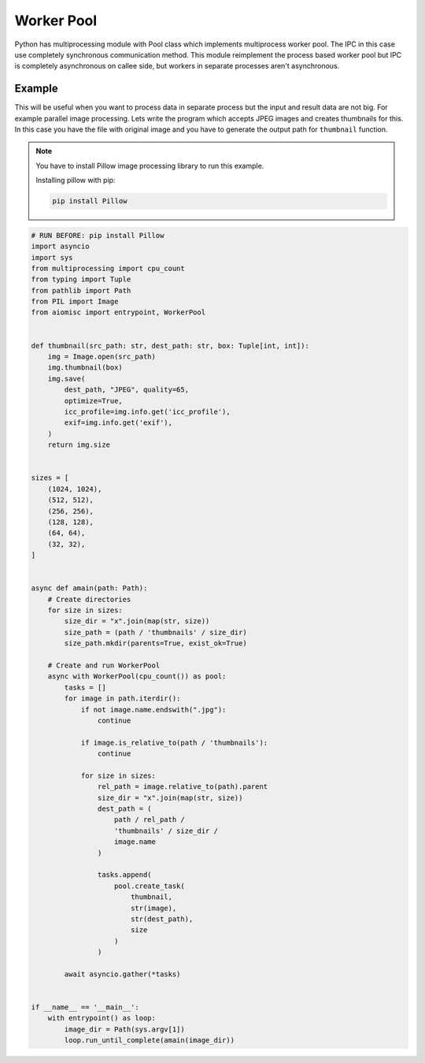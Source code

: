 Worker Pool
===========

Python has multiprocessing module with Pool class which implements
multiprocess worker pool. The IPC in this case use completely
synchronous communication method. This module reimplement the process based
worker pool but IPC is completely asynchronous on callee side, but workers
in separate processes aren't asynchronous.

Example
+++++++

This will be useful when you want to process data in separate process but
the input and result data are not big. For example parallel image processing.
Lets write the program which accepts JPEG images and creates thumbnails
for this. In this case you have the file with original image and you have
to generate the output path for ``thumbnail`` function.

.. note::

    You have to install Pillow image processing library to run this example.

    Installing pillow with pip:

    .. code-block::

        pip install Pillow

.. code-block:: python

    # RUN BEFORE: pip install Pillow
    import asyncio
    import sys
    from multiprocessing import cpu_count
    from typing import Tuple
    from pathlib import Path
    from PIL import Image
    from aiomisc import entrypoint, WorkerPool


    def thumbnail(src_path: str, dest_path: str, box: Tuple[int, int]):
        img = Image.open(src_path)
        img.thumbnail(box)
        img.save(
            dest_path, "JPEG", quality=65,
            optimize=True,
            icc_profile=img.info.get('icc_profile'),
            exif=img.info.get('exif'),
        )
        return img.size


    sizes = [
        (1024, 1024),
        (512, 512),
        (256, 256),
        (128, 128),
        (64, 64),
        (32, 32),
    ]


    async def amain(path: Path):
        # Create directories
        for size in sizes:
            size_dir = "x".join(map(str, size))
            size_path = (path / 'thumbnails' / size_dir)
            size_path.mkdir(parents=True, exist_ok=True)

        # Create and run WorkerPool
        async with WorkerPool(cpu_count()) as pool:
            tasks = []
            for image in path.iterdir():
                if not image.name.endswith(".jpg"):
                    continue

                if image.is_relative_to(path / 'thumbnails'):
                    continue

                for size in sizes:
                    rel_path = image.relative_to(path).parent
                    size_dir = "x".join(map(str, size))
                    dest_path = (
                        path / rel_path /
                        'thumbnails' / size_dir /
                        image.name
                    )

                    tasks.append(
                        pool.create_task(
                            thumbnail,
                            str(image),
                            str(dest_path),
                            size
                        )
                    )

            await asyncio.gather(*tasks)


    if __name__ == '__main__':
        with entrypoint() as loop:
            image_dir = Path(sys.argv[1])
            loop.run_until_complete(amain(image_dir))

